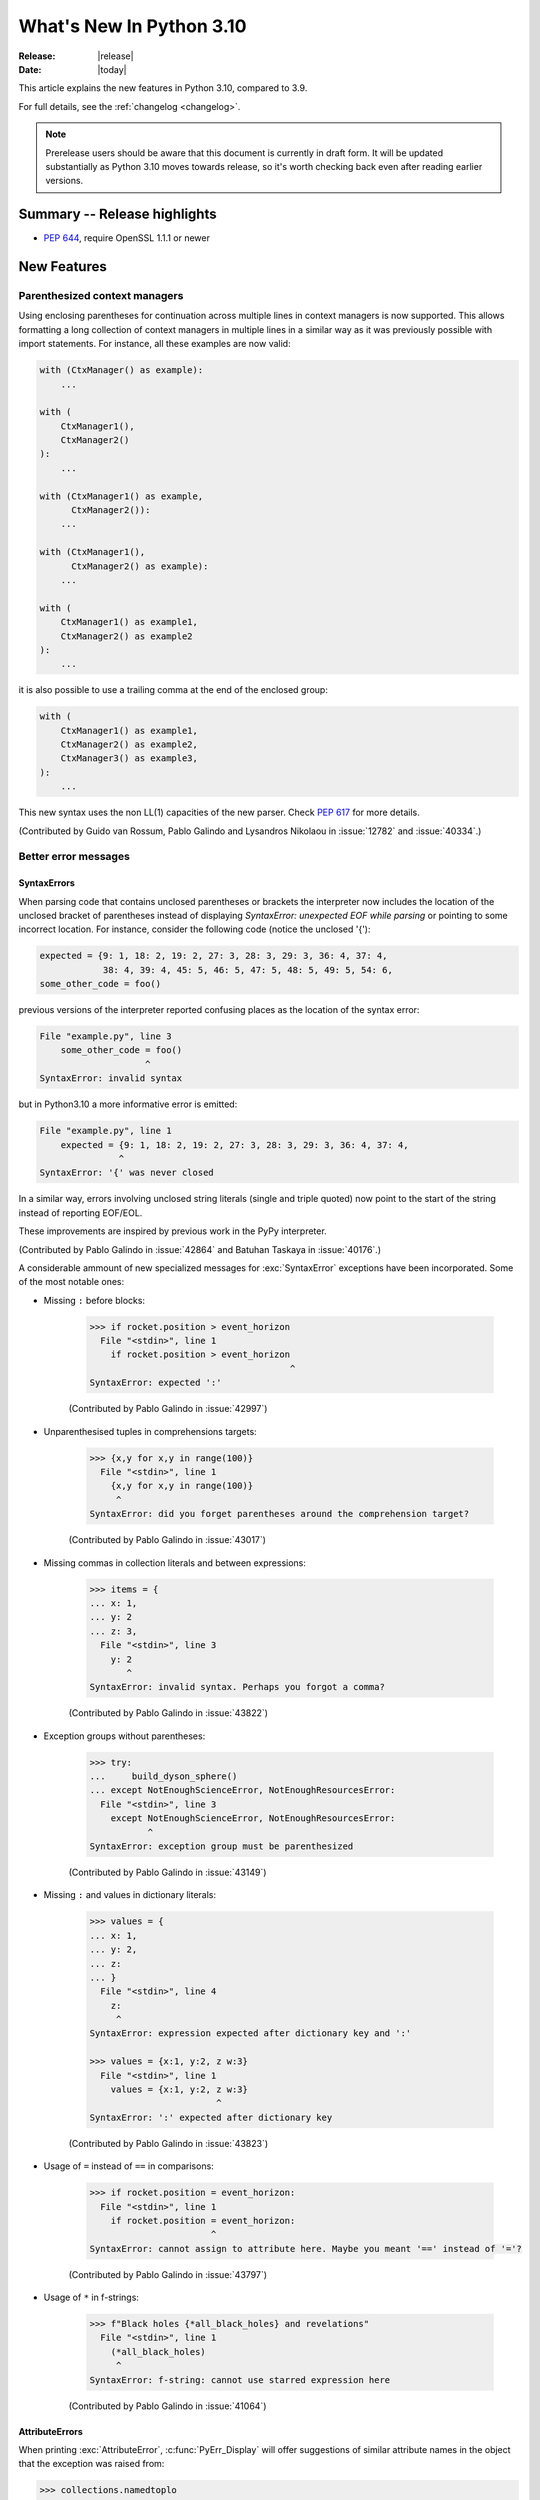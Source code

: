 ****************************
  What's New In Python 3.10
****************************

:Release: |release|
:Date: |today|

.. Rules for maintenance:

   * Anyone can add text to this document.  Do not spend very much time
   on the wording of your changes, because your text will probably
   get rewritten to some degree.

   * The maintainer will go through Misc/NEWS periodically and add
   changes; it's therefore more important to add your changes to
   Misc/NEWS than to this file.

   * This is not a complete list of every single change; completeness
   is the purpose of Misc/NEWS.  Some changes I consider too small
   or esoteric to include.  If such a change is added to the text,
   I'll just remove it.  (This is another reason you shouldn't spend
   too much time on writing your addition.)

   * If you want to draw your new text to the attention of the
   maintainer, add 'XXX' to the beginning of the paragraph or
   section.

   * It's OK to just add a fragmentary note about a change.  For
   example: "XXX Describe the transmogrify() function added to the
   socket module."  The maintainer will research the change and
   write the necessary text.

   * You can comment out your additions if you like, but it's not
   necessary (especially when a final release is some months away).

   * Credit the author of a patch or bugfix.   Just the name is
   sufficient; the e-mail address isn't necessary.

   * It's helpful to add the bug/patch number as a comment:

   XXX Describe the transmogrify() function added to the socket
   module.
   (Contributed by P.Y. Developer in :issue:`12345`.)

   This saves the maintainer the effort of going through the Mercurial log
   when researching a change.

This article explains the new features in Python 3.10, compared to 3.9.

For full details, see the :ref:`changelog <changelog>`.

.. note::

   Prerelease users should be aware that this document is currently in draft
   form. It will be updated substantially as Python 3.10 moves towards release,
   so it's worth checking back even after reading earlier versions.


Summary -- Release highlights
=============================

.. This section singles out the most important changes in Python 3.10.
   Brevity is key.


.. PEP-sized items next.

* :pep:`644`, require OpenSSL 1.1.1 or newer


New Features
============

.. _whatsnew310-pep563:

Parenthesized context managers
------------------------------

Using enclosing parentheses for continuation across multiple lines
in context managers is now supported. This allows formatting a long
collection of context managers in multiple lines in a similar way
as it was previously possible with import statements. For instance,
all these examples are now valid:

.. code-block:: python

    with (CtxManager() as example):
        ...

    with (
        CtxManager1(),
        CtxManager2()
    ):
        ...

    with (CtxManager1() as example,
          CtxManager2()):
        ...

    with (CtxManager1(),
          CtxManager2() as example):
        ...

    with (
        CtxManager1() as example1,
        CtxManager2() as example2
    ):
        ...

it is also possible to use a trailing comma at the end of the
enclosed group:

.. code-block:: python

    with (
        CtxManager1() as example1,
        CtxManager2() as example2,
        CtxManager3() as example3,
    ):
        ...

This new syntax uses the non LL(1) capacities of the new parser.
Check :pep:`617` for more details.

(Contributed by Guido van Rossum, Pablo Galindo and Lysandros Nikolaou
in :issue:`12782` and :issue:`40334`.)


Better error messages
---------------------

SyntaxErrors
~~~~~~~~~~~~

When parsing code that contains unclosed parentheses or brackets the interpreter
now includes the location of the unclosed bracket of parentheses instead of displaying
*SyntaxError: unexpected EOF while parsing* or pointing to some incorrect location.
For instance, consider the following code (notice the unclosed '{'):

.. code-block:: python

    expected = {9: 1, 18: 2, 19: 2, 27: 3, 28: 3, 29: 3, 36: 4, 37: 4,
                38: 4, 39: 4, 45: 5, 46: 5, 47: 5, 48: 5, 49: 5, 54: 6,
    some_other_code = foo()

previous versions of the interpreter reported confusing places as the location of
the syntax error:

.. code-block:: python

   File "example.py", line 3
       some_other_code = foo()
                       ^
   SyntaxError: invalid syntax

but in Python3.10 a more informative error is emitted:

.. code-block:: python

    File "example.py", line 1
        expected = {9: 1, 18: 2, 19: 2, 27: 3, 28: 3, 29: 3, 36: 4, 37: 4,
                   ^
    SyntaxError: '{' was never closed


In a similar way, errors involving unclosed string literals (single and triple
quoted) now point to the start of the string instead of reporting EOF/EOL.

These improvements are inspired by previous work in the PyPy interpreter.

(Contributed by Pablo Galindo in :issue:`42864` and Batuhan Taskaya in
:issue:`40176`.)

A considerable ammount of new specialized messages for :exc:`SyntaxError` exceptions
have been incorporated. Some of the most notable ones:

* Missing ``:`` before blocks:

    .. code-block:: python

        >>> if rocket.position > event_horizon
          File "<stdin>", line 1
            if rocket.position > event_horizon
                                              ^
        SyntaxError: expected ':'

    (Contributed by Pablo Galindo in :issue:`42997`)

* Unparenthesised tuples in comprehensions targets:

    .. code-block:: python

        >>> {x,y for x,y in range(100)}
          File "<stdin>", line 1
            {x,y for x,y in range(100)}
             ^
        SyntaxError: did you forget parentheses around the comprehension target?

    (Contributed by Pablo Galindo in :issue:`43017`)

* Missing commas in collection literals and between expressions:

    .. code-block:: python

        >>> items = {
        ... x: 1,
        ... y: 2
        ... z: 3,
          File "<stdin>", line 3
            y: 2
               ^
        SyntaxError: invalid syntax. Perhaps you forgot a comma?

    (Contributed by Pablo Galindo in :issue:`43822`)

* Exception groups without parentheses:

    .. code-block:: python

        >>> try:
        ...     build_dyson_sphere()
        ... except NotEnoughScienceError, NotEnoughResourcesError:
          File "<stdin>", line 3
            except NotEnoughScienceError, NotEnoughResourcesError:
                   ^
        SyntaxError: exception group must be parenthesized

    (Contributed by Pablo Galindo in :issue:`43149`)

* Missing ``:`` and values in dictionary literals:

    .. code-block:: python

        >>> values = {
        ... x: 1,
        ... y: 2,
        ... z:
        ... }
          File "<stdin>", line 4
            z:
             ^
        SyntaxError: expression expected after dictionary key and ':'

        >>> values = {x:1, y:2, z w:3}
          File "<stdin>", line 1
            values = {x:1, y:2, z w:3}
                                ^
        SyntaxError: ':' expected after dictionary key

    (Contributed by Pablo Galindo in :issue:`43823`)

* Usage of ``=`` instead of ``==`` in comparisons:

    .. code-block:: python

        >>> if rocket.position = event_horizon:
          File "<stdin>", line 1
            if rocket.position = event_horizon:
                               ^
        SyntaxError: cannot assign to attribute here. Maybe you meant '==' instead of '='?

    (Contributed by Pablo Galindo in :issue:`43797`)

* Usage of ``*`` in f-strings:

    .. code-block:: python

        >>> f"Black holes {*all_black_holes} and revelations"
          File "<stdin>", line 1
            (*all_black_holes)
             ^
        SyntaxError: f-string: cannot use starred expression here

    (Contributed by Pablo Galindo in :issue:`41064`)

AttributeErrors
~~~~~~~~~~~~~~~

When printing :exc:`AttributeError`, :c:func:`PyErr_Display` will offer
suggestions of similar attribute names in the object that the exception was
raised from:

.. code-block:: python

    >>> collections.namedtoplo
    Traceback (most recent call last):
      File "<stdin>", line 1, in <module>
    AttributeError: module 'collections' has no attribute 'namedtoplo'. Did you mean: namedtuple?

(Contributed by Pablo Galindo in :issue:`38530`.)

NameErrors
~~~~~~~~~~

When printing :exc:`NameError` raised by the interpreter, :c:func:`PyErr_Display`
will offer suggestions of simmilar variable names in the function that the exception
was raised from:

.. code-block:: python

    >>> schwarzschild_black_hole = None
    >>> schwarschild_black_hole
    Traceback (most recent call last):
      File "<stdin>", line 1, in <module>
    NameError: name 'schwarschild_black_hole' is not defined. Did you mean: schwarzschild_black_hole?

(Contributed by Pablo Galindo in :issue:`38530`.)

PEP 626: Precise line numbers for debugging and other tools
-----------------------------------------------------------

PEP 626 brings more precise and reliable line numbers for debugging, profiling and coverage tools.
Tracing events, with the correct line number, are generated for all lines of code executed and only for lines of code that are executed.

The ``f_lineno`` attribute of frame objects will always contain the expected line number.

The ``co_lnotab`` attribute of code objects is deprecated and will be removed in 3.12.
Code that needs to convert from offset to line number should use the new ``co_lines()`` method instead.

PEP 634: Structural Pattern Matching
------------------------------------

Structural pattern matching has been added in the form of a *match statement*
and *case statements* of patterns with associated actions. Patterns
consist of sequences, mappings, primitive data types as well as class instances.
Pattern matching enables programs to extract information from complex data types,
branch on the structure of data, and apply specific actions based on different
forms of data.

Syntax and operations
~~~~~~~~~~~~~~~~~~~~~

The generic syntax of pattern matching is::

      match subject:
          case <pattern_1>:
              <action_1>
          case <pattern_2>:
              <action_2>
          case <pattern_3>:
              <action_3>
          case _:
              <action_wildcard>

A match statement takes an expression and compares its value to successive
patterns given as one or more case blocks.  Specifically, pattern matching
operates by:

    1. using data with type and shape (the ``subject``)
    2. evaluating the ``subject`` in the ``match`` statement
    3. comparing the subject with each pattern in a ``case`` statement
       from top to bottom until a match is confirmed.
    4. executing the action associated with the pattern of the confirmed
       match
    5. If an exact match is not confirmed, the last case, a wildcard ``_``,
       if provided, will be used as the matching case. If an exact match is
       not confirmed and a wildcard case does not exist, the entire match
       block is a no-op.

Declarative approach
~~~~~~~~~~~~~~~~~~~~

Readers may be aware of pattern matching through the simple example of matching
a subject (data object) to a literal (pattern) with the switch statement found
in C, Java or JavaScript (and many other languages). Often the switch statement
is used for comparison of an object/expression with case statements containing
literals.

More powerful examples of pattern matching can be found in languages, such as
Scala and Elixir. With structural pattern matching, the approach is "declarative" and
explicitly states the conditions (the patterns) for data to match.

While an "imperative" series of instructions using nested "if" statements
could be used to accomplish something similar to structural pattern matching,
it is less clear than the "declarative" approach. Instead the "declarative"
approach states the conditions to meet for a match and is more readable through
its explicit patterns. While structural pattern matching can be used in its
simplest form comparing a variable to a literal in a case statement, its
true value for Python lies in its handling of the subject's type and shape.

Simple pattern: match to a literal
~~~~~~~~~~~~~~~~~~~~~~~~~~~~~~~~~~

Let's look at this example as pattern matching in its simplest form: a value,
the subject, being matched to several literals, the patterns. In the example
below, ``status`` is the subject of the match statement. The patterns are
each of the case statements, where literals represent request status codes.
The associated action to the case is executed after a match::

    def http_error(status):
        match status:
            case 400:
                return "Bad request"
            case 404:
                return "Not found"
            case 418:
                return "I'm a teapot"
            case _:
                return "Something's wrong with the Internet"

If the above function is passed a ``status`` of 418, "I'm a teapot" is returned.
If the above function is passed a ``status`` of 500, the case statement with
``_`` will match as a wildcard, and "Something's wrong with the Internet" is
returned.
Note the last block: the variable name, ``_``, acts as a *wildcard* and insures
the subject will always match. The use of ``_`` is optional.

You can combine several literals in a single pattern using ``|`` ("or")::

            case 401 | 403 | 404:
                return "Not allowed"

Behavior without the wildcard
^^^^^^^^^^^^^^^^^^^^^^^^^^^^^

If we modify the above example by removing the last case block, the example
becomes::

    def http_error(status):
        match status:
            case 400:
                return "Bad request"
            case 404:
                return "Not found"
            case 418:
                return "I'm a teapot"

Without the use of ``_`` in a case statement, a match may not exist. If no
match exists, the behavior is a no-op. For example, if ``status`` of 500 is
passed, a no-op occurs.

Patterns with a literal and variable
~~~~~~~~~~~~~~~~~~~~~~~~~~~~~~~~~~~~

Patterns can look like unpacking assignments, and a pattern may be used to bind
variables. In this example, a data point can be unpacked to its x-coordinate
and y-coordinate::

    # point is an (x, y) tuple
    match point:
        case (0, 0):
            print("Origin")
        case (0, y):
            print(f"Y={y}")
        case (x, 0):
            print(f"X={x}")
        case (x, y):
            print(f"X={x}, Y={y}")
        case _:
            raise ValueError("Not a point")

The first pattern has two literals, ``(0, 0)``, and may be thought of as an
extension of the literal pattern shown above. The next two patterns combine a
literal and a variable, and the variable *binds* a value from the subject
(``point``).  The fourth pattern captures two values, which makes it
conceptually similar to the unpacking assignment ``(x, y) = point``.

Patterns and classes
~~~~~~~~~~~~~~~~~~~~

If you are using classes to structure your data, you can use as a pattern
the class name followed by an argument list resembling a constructor. This
pattern has the ability to capture class attributes into variables::

    class Point:
        x: int
        y: int

    def location(point):
        match point:
            case Point(x=0, y=0):
                print("Origin is the point's location.")
            case Point(x=0, y=y):
                print(f"Y={y} and the point is on the y-axis.")
            case Point(x=x, y=0):
                print(f"X={x} and the point is on the x-axis.")
            case Point():
                print("The point is located somewhere else on the plane.")
            case _:
                print("Not a point")

Patterns with positional parameters
^^^^^^^^^^^^^^^^^^^^^^^^^^^^^^^^^^^

You can use positional parameters with some builtin classes that provide an
ordering for their attributes (e.g. dataclasses). You can also define a specific
position for attributes in patterns by setting the ``__match_args__`` special
attribute in your classes. If it's set to ("x", "y"), the following patterns
are all equivalent (and all bind the ``y`` attribute to the ``var`` variable)::

    Point(1, var)
    Point(1, y=var)
    Point(x=1, y=var)
    Point(y=var, x=1)

Nested patterns
~~~~~~~~~~~~~~~

Patterns can be arbitrarily nested.  For example, if our data is a short
list of points, it could be matched like this::

    match points:
        case []:
            print("No points in the list.")
        case [Point(0, 0)]:
            print("The origin is the only point in the list.")
        case [Point(x, y)]:
            print(f"A single point {x}, {y} is in the list.")
        case [Point(0, y1), Point(0, y2)]:
            print(f"Two points on the Y axis at {y1}, {y2} are in the list.")
        case _:
            print("Something else is found in the list.")

Complex patterns and the wildcard
~~~~~~~~~~~~~~~~~~~~~~~~~~~~~~~~~

To this point, the examples have used ``_`` alone in the last case statement.
A wildcard can be used in more complex patterns, such as ``('error', code, _)``.
For example::

   match test_variable:
       case ('warning', code, 40):
           print("A warning has been received.")
       case ('error', code, _):
           print(f"An error {code} occurred.")

In the above case, ``test_variable`` will match for ('error', code, 100) and
('error', code, 800).

Guard
~~~~~

We can add an ``if`` clause to a pattern, known as a "guard".  If the
guard is false, ``match`` goes on to try the next case block.  Note
that value capture happens before the guard is evaluated::

    match point:
        case Point(x, y) if x == y:
            print(f"The point is located on the diagonal Y=X at {x}.")
        case Point(x, y):
            print(f"Point is not on the diagonal.")

Other Key Features
~~~~~~~~~~~~~~~~~~

Several other key features:

- Like unpacking assignments, tuple and list patterns have exactly the
  same meaning and actually match arbitrary sequences. Technically,
  the subject must be an instance of ``collections.abc.Sequence``.
  Therefore, an important exception is that patterns don't match iterators.
  Also, to prevent a common mistake, sequence patterns don't match strings.

- Sequence patterns support wildcards: ``[x, y, *rest]`` and ``(x, y,
  *rest)`` work similar to wildcards in unpacking assignments.  The
  name after ``*`` may also be ``_``, so ``(x, y, *_)`` matches a sequence
  of at least two items without binding the remaining items.

- Mapping patterns: ``{"bandwidth": b, "latency": l}`` captures the
  ``"bandwidth"`` and ``"latency"`` values from a dict.  Unlike sequence
  patterns, extra keys are ignored.  A wildcard ``**rest`` is also
  supported.  (But ``**_`` would be redundant, so is not allowed.)

- Subpatterns may be captured using the ``as`` keyword::

      case (Point(x1, y1), Point(x2, y2) as p2): ...

  This binds x1, y1, x2, y2 like you would expect without the ``as`` clause,
  and p2 to the entire second item of the subject.

- Most literals are compared by equality. However, the singletons ``True``,
  ``False`` and ``None`` are compared by identity.

- Named constants may be used in patterns.  These named constants must be
  dotted names to prevent the constant from being interpreted as a capture
  variable::

      from enum import Enum
      class Color(Enum):
          RED = 0
          GREEN = 1
          BLUE = 2

      match color:
          case Color.RED:
              print("I see red!")
          case Color.GREEN:
              print("Grass is green")
          case Color.BLUE:
              print("I'm feeling the blues :(")

For the full specification see :pep:`634`.  Motivation and rationale
are in :pep:`635`, and a longer tutorial is in :pep:`636`.


.. _whatsnew310-pep597:

Optional ``EncodingWarning`` and ``encoding="locale"`` option
-------------------------------------------------------------

The default encoding of :class:`TextIOWrapper` and :func:`open` is
platform and locale dependent. Since UTF-8 is used on most Unix
platforms, omitting ``encoding`` option when opening UTF-8 files
(e.g. JSON, YAML, TOML, Markdown) is a very common bug. For example::

   # BUG: "rb" mode or encoding="utf-8" should be used.
   with open("data.json") as f:
       data = json.load(f)

To find this type of bug, optional ``EncodingWarning`` is added.
It is emitted when :data:`sys.flags.warn_default_encoding <sys.flags>`
is true and locale-specific default encoding is used.

``-X warn_default_encoding`` option and :envvar:`PYTHONWARNDEFAULTENCODING`
are added to enable the warning.

See :ref:`io-text-encoding` for more information.


New Features Related to Type Annotations
========================================

This section covers major changes affecting :pep:`484` type annotations and
the :mod:`typing` module.


PEP 604: New Type Union Operator
--------------------------------

A new type union operator was introduced which enables the syntax ``X | Y``.
This provides a cleaner way of expressing 'either type X or type Y' instead of
using :data:`typing.Union`, especially in type hints (annotations).

In previous versions of Python, to apply a type hint for functions accepting
arguments of multiple types, :data:`typing.Union` was used::

   def square(number: Union[int, float]) -> Union[int, float]:
       return number ** 2


Type hints can now be written in a more succinct manner::

   def square(number: int | float) -> int | float:
       return number ** 2


This new syntax is also accepted as the second argument to :func:`isinstance`
and :func:`issubclass`::

   >>> isinstance(1, int | str)
   True

See :ref:`types-union` and :pep:`604` for more details.

(Contributed by Maggie Moss and Philippe Prados in :issue:`41428`.)


PEP 612: Parameter Specification Variables
------------------------------------------

Two new options to improve the information provided to static type checkers for
:pep:`484`\ 's ``Callable`` have been added to the :mod:`typing` module.

The first is the parameter specification variable.  They are used to forward the
parameter types of one callable to another callable -- a pattern commonly
found in higher order functions and decorators.  Examples of usage can be found
in :class:`typing.ParamSpec`. Previously, there was no easy way to type annotate
dependency of parameter types in such a precise manner.

The second option is the new ``Concatenate`` operator. It's used in conjunction
with parameter specification variables to type annotate a higher order callable
which adds or removes parameters of another callable.  Examples of usage can
be found in :class:`typing.Concatenate`.

See :class:`typing.Callable`, :class:`typing.ParamSpec`,
:class:`typing.Concatenate`, :class:`typing.ParamSpecArgs`,
:class:`typing.ParamSpecKwargs`, and :pep:`612` for more details.

(Contributed by Ken Jin in :issue:`41559`, with minor enhancements by Jelle
Zijlstra in :issue:`43783`.  PEP written by Mark Mendoza.)


PEP 613: TypeAlias Annotation
-----------------------------

:pep:`484` introduced the concept of type aliases, only requiring them to be
top-level unannotated assignments. This simplicity sometimes made it difficult
for type checkers to distinguish between type aliases and ordinary assignments,
especially when forward references or invalid types were involved. Compare::

   StrCache = 'Cache[str]'  # a type alias
   LOG_PREFIX = 'LOG[DEBUG]'  # a module constant

Now the :mod:`typing` module has a special annotation :data:`TypeAlias` to
declare type aliases more explicitly::

   StrCache: TypeAlias = 'Cache[str]'  # a type alias
   LOG_PREFIX = 'LOG[DEBUG]'  # a module constant

See :pep:`613` for more details.

(Contributed by Mikhail Golubev in :issue:`41923`.)


Other Language Changes
======================

* The :class:`int` type has a new method :meth:`int.bit_count`, returning the
  number of ones in the binary expansion of a given integer, also known
  as the population count. (Contributed by Niklas Fiekas in :issue:`29882`.)

* The views returned by :meth:`dict.keys`, :meth:`dict.values` and
  :meth:`dict.items` now all have a ``mapping`` attribute that gives a
  :class:`types.MappingProxyType` object wrapping the original
  dictionary. (Contributed by Dennis Sweeney in :issue:`40890`.)

* :pep:`618`: The :func:`zip` function now has an optional ``strict`` flag, used
  to require that all the iterables have an equal length.

* Builtin and extension functions that take integer arguments no longer accept
  :class:`~decimal.Decimal`\ s, :class:`~fractions.Fraction`\ s and other
  objects that can be converted to integers only with a loss (e.g. that have
  the :meth:`~object.__int__` method but do not have the
  :meth:`~object.__index__` method).
  (Contributed by Serhiy Storchaka in :issue:`37999`.)

* If :func:`object.__ipow__` returns :const:`NotImplemented`, the operator will
  correctly fall back to :func:`object.__pow__` and :func:`object.__rpow__` as expected.
  (Contributed by Alex Shkop in :issue:`38302`.)

* Assignment expressions can now be used unparenthesized within set literals
  and set comprehensions, as well as in sequence indexes (but not slices).

* Functions have a new ``__builtins__`` attribute which is used to look for
  builtin symbols when a function is executed, instead of looking into
  ``__globals__['__builtins__']``. The attribute is initialized from
  ``__globals__["__builtins__"]`` if it exists, else from the current builtins.
  (Contributed by Mark Shannon in :issue:`42990`.)

* Two new builtin functions -- :func:`aiter` and :func:`anext` have been added
  to provide asynchronous counterparts to :func:`iter` and :func:`next`,
  respectively.
  (Contributed by Joshua Bronson, Daniel Pope, and Justin Wang in :issue:`31861`.)

* Static methods (:func:`@staticmethod <staticmethod>`) and class methods
  (:func:`@classmethod <classmethod>`) now inherit the method attributes
  (``__module__``, ``__name__``, ``__qualname__``, ``__doc__``,
  ``__annotations__``) and have a new ``__wrapped__`` attribute.
  Moreover, static methods are now callable as regular functions.
  (Contributed by Victor Stinner in :issue:`43682`.)


New Modules
===========

* None yet.


Improved Modules
================

argparse
--------

Misleading phrase "optional arguments" was replaced with "options" in argparse help. Some tests might require adaptation if they rely on exact output match.
(Contributed by Raymond Hettinger in :issue:`9694`.)

array
-----

The :meth:`~array.array.index` method of :class:`array.array` now has
optional *start* and *stop* parameters.
(Contributed by Anders Lorentsen and Zackery Spytz in :issue:`31956`.)

base64
------

Add :func:`base64.b32hexencode` and :func:`base64.b32hexdecode` to support the
Base32 Encoding with Extended Hex Alphabet.

codecs
------

Add a :func:`codecs.unregister` function to unregister a codec search function.
(Contributed by Hai Shi in :issue:`41842`.)

collections.abc
---------------

The ``__args__`` of the :ref:`parameterized generic <types-genericalias>` for
:class:`collections.abc.Callable` are now consistent with :data:`typing.Callable`.
:class:`collections.abc.Callable` generic now flattens type parameters, similar
to what :data:`typing.Callable` currently does.  This means that
``collections.abc.Callable[[int, str], str]`` will have ``__args__`` of
``(int, str, str)``; previously this was ``([int, str], str)``.  To allow this
change, :class:`types.GenericAlias` can now be subclassed, and a subclass will
be returned when subscripting the :class:`collections.abc.Callable` type.  Note
that a :exc:`TypeError` may be raised for invalid forms of parameterizing
:class:`collections.abc.Callable` which may have passed silently in Python 3.9.
(Contributed by Ken Jin in :issue:`42195`.)

contextlib
----------

Add a :func:`contextlib.aclosing` context manager to safely close async generators
and objects representing asynchronously released resources.
(Contributed by Joongi Kim and John Belmonte in :issue:`41229`.)

Add asynchronous context manager support to :func:`contextlib.nullcontext`.
(Contributed by Tom Gringauz in :issue:`41543`.)

curses
------

The extended color functions added in ncurses 6.1 will be used transparently
by :func:`curses.color_content`, :func:`curses.init_color`,
:func:`curses.init_pair`, and :func:`curses.pair_content`. A new function,
:func:`curses.has_extended_color_support`, indicates whether extended color
support is provided by the underlying ncurses library.
(Contributed by Jeffrey Kintscher and Hans Petter Jansson in :issue:`36982`.)

The ``BUTTON5_*`` constants are now exposed in the :mod:`curses` module if
they are provided by the underlying curses library.
(Contributed by Zackery Spytz in :issue:`39273`.)

.. _distutils-deprecated:

distutils
---------

The entire ``distutils`` package is deprecated, to be removed in Python
3.12. Its functionality for specifying package builds has already been
completely replaced by third-party packages ``setuptools`` and
``packaging``, and most other commonly used APIs are available elsewhere
in the standard library (such as :mod:`platform`, :mod:`shutil`,
:mod:`subprocess` or :mod:`sysconfig`). There are no plans to migrate
any other functionality from ``distutils``, and applications that are
using other functions should plan to make private copies of the code.
Refer to :pep:`632` for discussion.

The ``bdist_wininst`` command deprecated in Python 3.8 has been removed.
The ``bdist_wheel`` command is now recommended to distribute binary packages
on Windows.
(Contributed by Victor Stinner in :issue:`42802`.)

doctest
-------

When a module does not define ``__loader__``, fall back to ``__spec__.loader``.
(Contributed by Brett Cannon in :issue:`42133`.)

encodings
---------

:func:`encodings.normalize_encoding` now ignores non-ASCII characters.
(Contributed by Hai Shi in :issue:`39337`.)

enum
----

:class:`Enum` :func:`__repr__` now returns ``enum_name.member_name`` and
:func:`__str__` now returns ``member_name``.  Stdlib enums available as
module constants have a :func:`repr` of ``module_name.member_name``.
(Contributed by Ethan Furman in :issue:`40066`.)

fileinput
---------

Added *encoding* and *errors* parameters in :func:`fileinput.input` and
:class:`fileinput.FileInput`.
(Contributed by Inada Naoki in :issue:`43712`.)

:func:`fileinput.hook_compressed` now returns :class:`TextIOWrapper` object
when *mode* is "r" and file is compressed, like uncompressed files.
(Contributed by Inada Naoki in :issue:`5758`.)

gc
--

Added audit hooks for :func:`gc.get_objects`, :func:`gc.get_referrers` and
:func:`gc.get_referents`. (Contributed by Pablo Galindo in :issue:`43439`.)

glob
----

Added the *root_dir* and *dir_fd* parameters in :func:`~glob.glob` and
:func:`~glob.iglob` which allow to specify the root directory for searching.
(Contributed by Serhiy Storchaka in :issue:`38144`.)

importlib.metadata
------------------

Feature parity with ``importlib_metadata`` 3.7.

:func:`importlib.metadata.entry_points` now provides a nicer experience
for selecting entry points by group and name through a new
:class:`importlib.metadata.EntryPoints` class.

Added :func:`importlib.metadata.packages_distributions` for resolving
top-level Python modules and packages to their
:class:`importlib.metadata.Distribution`.

inspect
-------

When a module does not define ``__loader__``, fall back to ``__spec__.loader``.
(Contributed by Brett Cannon in :issue:`42133`.)

Added *globalns* and *localns* parameters in :func:`~inspect.signature` and
:meth:`inspect.Signature.from_callable` to retrieve the annotations in given
local and global namespaces.
(Contributed by Batuhan Taskaya in :issue:`41960`.)

linecache
---------

When a module does not define ``__loader__``, fall back to ``__spec__.loader``.
(Contributed by Brett Cannon in :issue:`42133`.)

os
--

Added :func:`os.cpu_count()` support for VxWorks RTOS.
(Contributed by Peixing Xin in :issue:`41440`.)

Added a new function :func:`os.eventfd` and related helpers to wrap the
``eventfd2`` syscall on Linux.
(Contributed by Christian Heimes in :issue:`41001`.)

Added :func:`os.splice()` that allows to move data between two file
descriptors without copying between kernel address space and user
address space, where one of the file descriptors must refer to a
pipe. (Contributed by Pablo Galindo in :issue:`41625`.)

Added :data:`~os.O_EVTONLY`, :data:`~os.O_FSYNC`, :data:`~os.O_SYMLINK`
and :data:`~os.O_NOFOLLOW_ANY` for macOS.
(Contributed by Dong-hee Na in :issue:`43106`.)

pathlib
-------

Added slice support to :attr:`PurePath.parents <pathlib.PurePath.parents>`.
(Contributed by Joshua Cannon in :issue:`35498`)

Added negative indexing support to :attr:`PurePath.parents
<pathlib.PurePath.parents>`.
(Contributed by Yaroslav Pankovych in :issue:`21041`)

platform
--------

Added :func:`platform.freedesktop_os_release()` to retrieve operation system
identification from `freedesktop.org os-release
<https://www.freedesktop.org/software/systemd/man/os-release.html>`_ standard file.
(Contributed by Christian Heimes in :issue:`28468`)

pprint
------

:mod:`pprint` can now pretty-print :class:`dataclasses.dataclass` instances.
(Contributed by Lewis Gaul in :issue:`43080`.)

py_compile
----------

Added ``--quiet`` option to command-line interface of :mod:`py_compile`.
(Contributed by Gregory Schevchenko in :issue:`38731`.)

pyclbr
------

Added an ``end_lineno`` attribute to the ``Function`` and ``Class``
objects in the tree returned by :func:`pyclbr.readline` and
:func:`pyclbr.readline_ex`.  It matches the existing (start) ``lineno``.
(Contributed by Aviral Srivastava in :issue:`38307`.)

shelve
------

The :mod:`shelve` module now uses :data:`pickle.DEFAULT_PROTOCOL` by default
instead of :mod:`pickle` protocol ``3`` when creating shelves.
(Contributed by Zackery Spytz in :issue:`34204`.)

site
----

When a module does not define ``__loader__``, fall back to ``__spec__.loader``.
(Contributed by Brett Cannon in :issue:`42133`.)

socket
------

The exception :exc:`socket.timeout` is now an alias of :exc:`TimeoutError`.
(Contributed by Christian Heimes in :issue:`42413`.)

Added option to create MPTCP sockets with ``IPPROTO_MPTCP``
(Contributed by Rui Cunha in :issue:`43571`.)

sys
---

Add :data:`sys.orig_argv` attribute: the list of the original command line
arguments passed to the Python executable.
(Contributed by Victor Stinner in :issue:`23427`.)

Add :data:`sys.stdlib_module_names`, containing the list of the standard library
module names.
(Contributed by Victor Stinner in :issue:`42955`.)

_thread
-------

:func:`_thread.interrupt_main` now takes an optional signal number to
simulate (the default is still :data:`signal.SIGINT`).
(Contributed by Antoine Pitrou in :issue:`43356`.)

threading
---------

Added :func:`threading.gettrace` and :func:`threading.getprofile` to
retrieve the functions set by :func:`threading.settrace` and
:func:`threading.setprofile` respectively.
(Contributed by Mario Corchero in :issue:`42251`.)

Add :data:`threading.__excepthook__` to allow retrieving the original value
of :func:`threading.excepthook` in case it is set to a broken or a different
value.
(Contributed by Mario Corchero in :issue:`42308`.)

traceback
---------

The :func:`~traceback.format_exception`,
:func:`~traceback.format_exception_only`, and
:func:`~traceback.print_exception` functions can now take an exception object
as a positional-only argument.
(Contributed by Zackery Spytz and Matthias Bussonnier in :issue:`26389`.)

types
-----

Reintroduced the :data:`types.EllipsisType`, :data:`types.NoneType`
and :data:`types.NotImplementedType` classes, providing a new set
of types readily interpretable by type checkers.
(Contributed by Bas van Beek in :issue:`41810`.)

typing
------

For major changes, see `New Features Related to Type Annotations`_.

The behavior of :class:`typing.Literal` was changed to conform with :pep:`586`
and to match the behavior of static type checkers specified in the PEP.

1. ``Literal`` now de-duplicates parameters.
2. Equality comparisons between ``Literal`` objects are now order independent.
3. ``Literal`` comparisons now respects types.  For example,
   ``Literal[0] == Literal[False]`` previously evaluated to ``True``.  It is
   now ``False``.  To support this change, the internally used type cache now
   supports differentiating types.
4. ``Literal`` objects will now raise a :exc:`TypeError` exception during
   equality comparisons if one of their parameters are not :term:`immutable`.
   Note that declaring ``Literal`` with mutable parameters will not throw
   an error::

      >>> from typing import Literal
      >>> Literal[{0}]
      >>> Literal[{0}] == Literal[{False}]
      Traceback (most recent call last):
        File "<stdin>", line 1, in <module>
      TypeError: unhashable type: 'set'

(Contributed by Yurii Karabas in :issue:`42345`.)

unittest
--------

Add new method :meth:`~unittest.TestCase.assertNoLogs` to complement the
existing :meth:`~unittest.TestCase.assertLogs`. (Contributed by Kit Yan Choi
in :issue:`39385`.)

urllib.parse
------------

Python versions earlier than Python 3.10 allowed using both ``;`` and ``&`` as
query parameter separators in :func:`urllib.parse.parse_qs` and
:func:`urllib.parse.parse_qsl`.  Due to security concerns, and to conform with
newer W3C recommendations, this has been changed to allow only a single
separator key, with ``&`` as the default.  This change also affects
:func:`cgi.parse` and :func:`cgi.parse_multipart` as they use the affected
functions internally.  For more details, please see their respective
documentation.
(Contributed by Adam Goldschmidt, Senthil Kumaran and Ken Jin in :issue:`42967`.)

xml
---

Add a :class:`~xml.sax.handler.LexicalHandler` class to the
:mod:`xml.sax.handler` module.
(Contributed by Jonathan Gossage and Zackery Spytz in :issue:`35018`.)

zipimport
---------
Add methods related to :pep:`451`: :meth:`~zipimport.zipimporter.find_spec`,
:meth:`zipimport.zipimporter.create_module`, and
:meth:`zipimport.zipimporter.exec_module`.
(Contributed by Brett Cannon in :issue:`42131`.


Optimizations
=============

* Constructors :func:`str`, :func:`bytes` and :func:`bytearray` are now faster
  (around 30--40% for small objects).
  (Contributed by Serhiy Storchaka in :issue:`41334`.)

* The :mod:`runpy` module now imports fewer modules.
  The ``python3 -m module-name`` command startup time is 1.4x faster in
  average. On Linux, ``python3 -I -m module-name`` imports 69 modules on Python
  3.9, whereas it only imports 51 modules (-18) on Python 3.10.
  (Contributed by Victor Stinner in :issue:`41006` and :issue:`41718`.)

* The ``LOAD_ATTR`` instruction now uses new "per opcode cache" mechanism.  It
  is about 36% faster now for regular attributes and 44% faster for slots.
  (Contributed by Pablo Galindo and Yury Selivanov in :issue:`42093` and Guido
  van Rossum in :issue:`42927`, based on ideas implemented originally in PyPy
  and MicroPython.)

* When building Python with :option:`--enable-optimizations` now
  ``-fno-semantic-interposition`` is added to both the compile and link line.
  This speeds builds of the Python interpreter created with :option:`--enable-shared`
  with ``gcc`` by up to 30%. See `this article
  <https://developers.redhat.com/blog/2020/06/25/red-hat-enterprise-linux-8-2-brings-faster-python-3-8-run-speeds/>`_
  for more details. (Contributed by Victor Stinner and Pablo Galindo in
  :issue:`38980`.)

* Function parameters and their annotations are no longer computed at runtime,
  but rather at compilation time.  They are stored as a tuple of strings at the
  bytecode level. It is now around 2 times faster to create a function with
  parameter annotations.  (Contributed by Yurii Karabas and Inada Naoki
  in :issue:`42202`)

* Substring search functions such as ``str1 in str2`` and ``str2.find(str1)``
  now sometimes use Crochemore & Perrin's "Two-Way" string searching
  algorithm to avoid quadratic behavior on long strings.  (Contributed
  by Dennis Sweeney in :issue:`41972`)

* Added micro-optimizations to ``_PyType_Lookup()`` to improve type attribute cache lookup
  performance in the common case of cache hits. This makes the interpreter 1.04 times faster
  in average (Contributed by Dino Viehland in :issue:`43452`)

* Following built-in functions now support the faster :pep:`590` vectorcall calling convention:
  :func:`map`, :func:`filter`, :func:`reversed`, :func:`bool` and :func:`float`.
  (Contributed by Dong-hee Na and Jeroen Demeyerin in :issue:`43575`, :issue:`43287`, :issue:`41922`, :issue:`41873` and :issue:`41870`)

* :class:`BZ2File` performance is improved by removing internal ``RLock``.
  This makes :class:`BZ2File` thread unsafe in the face of multiple simultaneous
  readers or writers, just like its equivalent classes in :mod:`gzip` and
  :mod:`lzma` have always been.  (Contributed by Inada Naoki in :issue:`43785`).

Deprecated
==========

* Starting in this release, there will be a concerted effort to begin
  cleaning up old import semantics that were kept for Python 2.7
  compatibility. Specifically,
  :meth:`~importlib.abc.PathEntryFinder.find_loader`/:meth:`~importlib.abc.Finder.find_module`
  (superseded by :meth:`~importlib.abc.Finder.find_spec`),
  :meth:`~importlib.abc.Loader.load_module`
  (superseded by :meth:`~importlib.abc.Loader.exec_module`),
  :meth:`~importlib.abc.Loader.module_repr` (which the import system
  takes care of for you), the ``__package__`` attribute
  (superseded by ``__spec__.parent``), the ``__loader__`` attribute
  (superseded by ``__spec__.loader``), and the ``__cached__`` attribute
  (superseded by ``__spec__.cached``) will slowly be removed (as well
  as other classes and methods in :mod:`importlib`).
  :exc:`ImportWarning` and/or :exc:`DeprecationWarning` will be raised
  as appropriate to help identify code which needs updating during
  this transition.

* The entire ``distutils`` namespace is deprecated, to be removed in
  Python 3.12. Refer to the :ref:`module changes <distutils-deprecated>`
  section for more information.

* Non-integer arguments to :func:`random.randrange` are deprecated.
  The :exc:`ValueError` is deprecated in favor of a :exc:`TypeError`.
  (Contributed by Serhiy Storchaka and Raymond Hettinger in :issue:`37319`.)

* The various ``load_module()`` methods of :mod:`importlib` have been
  documented as deprecated since Python 3.6, but will now also trigger
  a :exc:`DeprecationWarning`. Use
  :meth:`~importlib.abc.Loader.exec_module` instead.
  (Contributed by Brett Cannon in :issue:`26131`.)

* :meth:`zimport.zipimporter.load_module` has been deprecated in
  preference for :meth:`~zipimport.zipimporter.exec_module`.
  (Contributed by Brett Cannon in :issue:`26131`.)

* The use of :meth:`~importlib.abc.Loader.load_module` by the import
  system now triggers an :exc:`ImportWarning` as
  :meth:`~importlib.abc.Loader.exec_module` is preferred.
  (Contributed by Brett Cannon in :issue:`26131`.)

* The use of :meth:`importlib.abc.MetaPathFinder.find_module` and
  :meth:`importlib.abc.PathEntryFinder.find_module` by the import system now
  trigger an :exc:`ImportWarning` as
  :meth:`importlib.abc.MetaPathFinder.find_spec` and
  :meth:`importlib.abc.PathEntryFinder.find_spec`
  are preferred, respectively. You can use
  :func:`importlib.util.spec_from_loader` to help in porting.
  (Contributed by Brett Cannon in :issue:`42134`.)

* The use of :meth:`importlib.abc.PathEntryFinder.find_loader` by the import
  system now triggers an :exc:`ImportWarning` as
  :meth:`importlib.abc.PathEntryFinder.find_spec` is preferred. You can use
  :func:`importlib.util.spec_from_loader` to help in porting.
  (Contributed by Brett Cannon in :issue:`43672`.)

* The various implementations of
  :meth:`importlib.abc.MetaPathFinder.find_module` (
  :meth:`importlib.machinery.BuiltinImporter.find_module`,
  :meth:`importlib.machinery.FrozenImporter.find_module`,
  :meth:`importlib.machinery.WindowsRegistryFinder.find_module`,
  :meth:`importlib.machinery.PathFinder.find_module`,
  :meth:`importlib.abc.MetaPathFinder.find_module`),
  :meth:`importlib.abc.PathEntryFinder.find_module` (
  :meth:`importlib.machinery.FileFinder.find_module`,
  ), and
  :meth:`importlib.abc.PathEntryFinder.find_loader` (
  :meth:`importlib.machinery.FileFinder.find_loader`
  ) now raise :exc:`DeprecationWarning` and are slated for removal in
  Python 3.12 (previously they were documented as deprecated in Python 3.4).
  (Contributed by Brett Cannon in :issue:`42135`.)

* :class:`importlib.abc.Finder` is deprecated (including its sole method,
  :meth:`~importlib.abc.Finder.find_module`). Both
  :class:`importlib.abc.MetaPathFinder` and :class:`importlib.abc.PathEntryFinder`
  no longer inherit from the class. Users should inherit from one of these two
  classes as appropriate instead.
  (Contributed by Brett Cannon in :issue:`42135`.)

* The deprecations of :mod:`imp`, :func:`importlib.find_loader`,
  :func:`importlib.util.set_package_wrapper`,
  :func:`importlib.util.set_loader_wrapper`,
  :func:`importlib.util.module_for_loader`,
  :class:`pkgutil.ImpImporter`, and
  :class:`pkgutil.ImpLoader` have all been updated to list Python 3.12 as the
  slated version of removal (they began raising :exc:`DeprecationWarning` in
  previous versions of Python).
  (Contributed by Brett Cannon in :issue:`43720`.)

* The import system now uses the ``__spec__`` attribute on modules before
  falling back on :meth:`~importlib.abc.Loader.module_repr` for a module's
  ``__repr__()`` method. Removal of the use of ``module_repr()`` is scheduled
  for Python 3.12.
  (Contributed by Brett Cannon in :issue:`42137`.)

* :meth:`importlib.abc.Loader.module_repr`,
  :meth:`importlib.machinery.FrozenLoader.module_repr`, and
  :meth:`importlib.machinery.BuiltinLoader.module_repr` are deprecated and
  slated for removal in Python 3.12.
  (Contributed by Brett Cannon in :issue:`42136`.)

* ``sqlite3.OptimizedUnicode`` has been undocumented and obsolete since Python
  3.3, when it was made an alias to :class:`str`.  It is now deprecated,
  scheduled for removal in Python 3.12.
  (Contributed by Erlend E. Aasland in :issue:`42264`.)

* The undocumented built-in function ``sqlite3.enable_shared_cache`` is now
  deprecated, scheduled for removal in Python 3.12.  Its use is strongly
  discouraged by the SQLite3 documentation.  See `the SQLite3 docs
  <https://sqlite.org/c3ref/enable_shared_cache.html>`_ for more details.
  If shared cache must be used, open the database in URI mode using the
  ``cache=shared`` query parameter.
  (Contributed by Erlend E. Aasland in :issue:`24464`.)

* The following ``threading`` methods are now deprecated:

  * ``threading.currentThread`` => :func:`threading.current_thread`

  * ``threading.activeCount`` => :func:`threading.active_count`

  * ``threading.Condition.notifyAll`` =>
    :meth:`threading.Condition.notify_all`

  * ``threading.Event.isSet`` => :meth:`threading.Event.is_set`

  * ``threading.Thread.setName`` => :attr:`threading.Thread.name`

  * ``threading.thread.getName`` => :attr:`threading.Thread.name`

  * ``threading.Thread.isDaemon`` => :attr:`threading.Thread.daemon`

  * ``threading.Thread.setDaemon`` => :attr:`threading.Thread.daemon`

  (Contributed by Jelle Zijlstra in :issue:`21574`.)


Removed
=======

* Removed special methods ``__int__``, ``__float__``, ``__floordiv__``,
  ``__mod__``, ``__divmod__``, ``__rfloordiv__``, ``__rmod__`` and
  ``__rdivmod__`` of the :class:`complex` class.  They always raised
  a :exc:`TypeError`.
  (Contributed by Serhiy Storchaka in :issue:`41974`.)

* The ``ParserBase.error()`` method from the private and undocumented ``_markupbase``
  module has been removed.  :class:`html.parser.HTMLParser` is the only subclass of
  ``ParserBase`` and its ``error()`` implementation has already been removed in
  Python 3.5.
  (Contributed by Berker Peksag in :issue:`31844`.)

* Removed the ``unicodedata.ucnhash_CAPI`` attribute which was an internal
  PyCapsule object. The related private ``_PyUnicode_Name_CAPI`` structure was
  moved to the internal C API.
  (Contributed by Victor Stinner in :issue:`42157`.)

* Removed the ``parser`` module, which was deprecated in 3.9 due to the
  switch to the new PEG parser, as well as all the C source and header files
  that were only being used by the old parser, including ``node.h``, ``parser.h``,
  ``graminit.h`` and ``grammar.h``.

* Removed the Public C API functions :c:func:`PyParser_SimpleParseStringFlags`,
  :c:func:`PyParser_SimpleParseStringFlagsFilename`,
  :c:func:`PyParser_SimpleParseFileFlags` and :c:func:`PyNode_Compile`
  that were deprecated in 3.9 due to the switch to the new PEG parser.

* Removed the ``formatter`` module, which was deprecated in Python 3.4.
  It is somewhat obsolete, little used, and not tested. It was originally
  scheduled to be removed in Python 3.6, but such removals were delayed until
  after Python 2.7 EOL. Existing users should copy whatever classes they use
  into their code.
  (Contributed by Dong-hee Na and Terry J. Reedy in :issue:`42299`.)

* Removed the :c:func:`PyModule_GetWarningsModule` function that was useless
  now due to the _warnings module was converted to a builtin module in 2.6.
  (Contributed by Hai Shi in :issue:`42599`.)

* Remove deprecated aliases to :ref:`collections-abstract-base-classes` from
  the :mod:`collections` module.
  (Contributed by Victor Stinner in :issue:`37324`.)

* The ``loop`` parameter has been removed from most of :mod:`asyncio`\ 's
  :doc:`high-level API <../library/asyncio-api-index>` following deprecation
  in Python 3.8.  The motivation behind this change is multifold:

  1. This simplifies the high-level API.
  2. The functions in the high-level API have been implicitly getting the
     current thread's running event loop since Python 3.7.  There isn't a need to
     pass the event loop to the API in most normal use cases.
  3. Event loop passing is error-prone especially when dealing with loops
     running in different threads.

  Note that the low-level API will still accept ``loop``.
  See `Changes in the Python API`_ for examples of how to replace existing code.

  (Contributed by Yurii Karabas, Andrew Svetlov, Yury Selivanov and Kyle Stanley
  in :issue:`42392`.)


Porting to Python 3.10
======================

This section lists previously described changes and other bugfixes
that may require changes to your code.


Changes in the Python API
-------------------------

* The *etype* parameters of the :func:`~traceback.format_exception`,
  :func:`~traceback.format_exception_only`, and
  :func:`~traceback.print_exception` functions in the :mod:`traceback` module
  have been renamed to *exc*.
  (Contributed by Zackery Spytz and Matthias Bussonnier in :issue:`26389`.)

* :mod:`atexit`: At Python exit, if a callback registered with
  :func:`atexit.register` fails, its exception is now logged. Previously, only
  some exceptions were logged, and the last exception was always silently
  ignored.
  (Contributed by Victor Stinner in :issue:`42639`.)

* :class:`collections.abc.Callable` generic now flattens type parameters, similar
  to what :data:`typing.Callable` currently does.  This means that
  ``collections.abc.Callable[[int, str], str]`` will have ``__args__`` of
  ``(int, str, str)``; previously this was ``([int, str], str)``.  Code which
  accesses the arguments via :func:`typing.get_args` or ``__args__`` need to account
  for this change.  Furthermore, :exc:`TypeError` may be raised for invalid forms
  of parameterizing :class:`collections.abc.Callable` which may have passed
  silently in Python 3.9.
  (Contributed by Ken Jin in :issue:`42195`.)

* :meth:`socket.htons` and :meth:`socket.ntohs` now raise :exc:`OverflowError`
  instead of :exc:`DeprecationWarning` if the given parameter will not fit in
  a 16-bit unsigned integer.
  (Contributed by Erlend E. Aasland in :issue:`42393`.)

* The ``loop`` parameter has been removed from most of :mod:`asyncio`\ 's
  :doc:`high-level API <../library/asyncio-api-index>` following deprecation
  in Python 3.8.

  A coroutine that currently look like this::

     async def foo(loop):
         await asyncio.sleep(1, loop=loop)

  Should be replaced with this::

     async def foo():
         await asyncio.sleep(1)

  If ``foo()`` was specifically designed *not* to run in the current thread's
  running event loop (e.g. running in another thread's event loop), consider
  using :func:`asyncio.run_coroutine_threadsafe` instead.

  (Contributed by Yurii Karabas, Andrew Svetlov, Yury Selivanov and Kyle Stanley
  in :issue:`42392`.)

* The :data:`types.FunctionType` constructor now inherits the current builtins
  if the *globals* dictionary has no ``"__builtins__"`` key, rather than using
  ``{"None": None}`` as builtins: same behavior as :func:`eval` and
  :func:`exec` functions.  Defining a function with ``def function(...): ...``
  in Python is not affected, globals cannot be overriden with this syntax: it
  also inherits the current builtins.
  (Contributed by Victor Stinner in :issue:`42990`.)

CPython bytecode changes
========================

* The ``MAKE_FUNCTION`` instruction accepts tuple of strings as annotations
  instead of dictionary.
  (Contributed by Yurii Karabas and Inada Naoki in :issue:`42202`)

Build Changes
=============

* :pep:`644`: Python now requires OpenSSL 1.1.1 or newer. OpenSSL 1.0.2 is no
  longer supported.
  (Contributed by Christian Heimes in :issue:`43669`.)

* The C99 functions :c:func:`snprintf` and :c:func:`vsnprintf` are now required
  to build Python.
  (Contributed by Victor Stinner in :issue:`36020`.)

* :mod:`sqlite3` requires SQLite 3.7.15 or higher. (Contributed by Sergey Fedoseev
  and Erlend E. Aasland :issue:`40744` and :issue:`40810`.)

* The :mod:`atexit` module must now always be built as a built-in module.
  (Contributed by Victor Stinner in :issue:`42639`.)

* Added :option:`--disable-test-modules` option to the ``configure`` script:
  don't build nor install test modules.
  (Contributed by Xavier de Gaye, Thomas Petazzoni and Peixing Xin in :issue:`27640`.)

* Add :option:`--with-wheel-pkg-dir=PATH option <--with-wheel-pkg-dir>`
  to the ``./configure`` script. If
  specified, the :mod:`ensurepip` module looks for ``setuptools`` and ``pip``
  wheel packages in this directory: if both are present, these wheel packages
  are used instead of ensurepip bundled wheel packages.

  Some Linux distribution packaging policies recommend against bundling
  dependencies. For example, Fedora installs wheel packages in the
  ``/usr/share/python-wheels/`` directory and don't install the
  ``ensurepip._bundled`` package.

  (Contributed by Victor Stinner in :issue:`42856`.)

* Add a new :option:`configure --without-static-libpython option
  <--without-static-libpython>` to not build the ``libpythonMAJOR.MINOR.a``
  static library and not install the ``python.o`` object file.

  (Contributed by Victor Stinner in :issue:`43103`.)

* The ``configure`` script now uses the ``pkg-config`` utility, if available,
  to detect the location of Tcl/Tk headers and libraries.  As before, those
  locations can be explicitly specified with the :option:`--with-tcltk-includes`
  and :option:`--with-tcltk-libs` configuration options.
  (Contributed by Manolis Stamatogiannakis in :issue:`42603`.)

* Add :option:`--with-openssl-rpath` option to ``configure`` script. The option
  simplifies building Python with a custom OpenSSL installation, e.g.
  ``./configure --with-openssl=/path/to/openssl --with-openssl-rpath=auto``.
  (Contributed by Christian Heimes in :issue:`43466`.)


C API Changes
=============

New Features
------------

* The result of :c:func:`PyNumber_Index` now always has exact type :class:`int`.
  Previously, the result could have been an instance of a subclass of ``int``.
  (Contributed by Serhiy Storchaka in :issue:`40792`.)

* Add a new :c:member:`~PyConfig.orig_argv` member to the :c:type:`PyConfig`
  structure: the list of the original command line arguments passed to the
  Python executable.
  (Contributed by Victor Stinner in :issue:`23427`.)

* The :c:func:`PyDateTime_DATE_GET_TZINFO` and
  :c:func:`PyDateTime_TIME_GET_TZINFO` macros have been added for accessing
  the ``tzinfo`` attributes of :class:`datetime.datetime` and
  :class:`datetime.time` objects.
  (Contributed by Zackery Spytz in :issue:`30155`.)

* Add a :c:func:`PyCodec_Unregister` function to unregister a codec
  search function.
  (Contributed by Hai Shi in :issue:`41842`.)

* The :c:func:`PyIter_Send` function was added to allow
  sending value into iterator without raising ``StopIteration`` exception.
  (Contributed by Vladimir Matveev in :issue:`41756`.)

* Added :c:func:`PyUnicode_AsUTF8AndSize` to the limited C API.
  (Contributed by Alex Gaynor in :issue:`41784`.)

* Added :c:func:`PyModule_AddObjectRef` function: similar to
  :c:func:`PyModule_AddObject` but don't steal a reference to the value on
  success.
  (Contributed by Victor Stinner in :issue:`1635741`.)

* Added :c:func:`Py_NewRef` and :c:func:`Py_XNewRef` functions to increment the
  reference count of an object and return the object.
  (Contributed by Victor Stinner in :issue:`42262`.)

* The :c:func:`PyType_FromSpecWithBases` and :c:func:`PyType_FromModuleAndSpec`
  functions now accept a single class as the *bases* argument.
  (Contributed by Serhiy Storchaka in :issue:`42423`.)

* The :c:func:`PyType_FromModuleAndSpec` function now accepts NULL ``tp_doc``
  slot.
  (Contributed by Hai Shi in :issue:`41832`.)

* The :c:func:`PyType_GetSlot` function can accept static types.
  (Contributed by Hai Shi and Petr Viktorin in :issue:`41073`.)

* Add a new :c:func:`PySet_CheckExact` function to the C-API to check if an
  object is an instance of :class:`set` but not an instance of a subtype.
  (Contributed by Pablo Galindo in :issue:`43277`.)

* Added :c:func:`PyErr_SetInterruptEx` which allows passing a signal number
  to simulate.
  (Contributed by Antoine Pitrou in :issue:`43356`.)

* The limited C API is now supported if :ref:`Python is built in debug mode
  <debug-build>` (if the ``Py_DEBUG`` macro is defined). In the limited C API,
  the :c:func:`Py_INCREF` and :c:func:`Py_DECREF` functions are now implemented
  as opaque function
  calls, rather than accessing directly the :c:member:`PyObject.ob_refcnt`
  member, if Python is built in debug mode and the ``Py_LIMITED_API`` macro
  targets Python 3.10 or newer. It became possible to support the limited C API
  in debug mode because the :c:type:`PyObject` structure is the same in release
  and debug mode since Python 3.8 (see :issue:`36465`).

  The limited C API is still not supported in the :option:`--with-trace-refs`
  special build (``Py_TRACE_REFS`` macro).
  (Contributed by Victor Stinner in :issue:`43688`.)

* Add the :c:func:`Py_Is(x, y) <Py_Is>` function to test if the *x* object is
  the *y* object, the same as ``x is y`` in Python. Add also the
  :c:func:`Py_IsNone`, :c:func:`Py_IsTrue`, :c:func:`Py_IsFalse` functions to
  test if an object is, respectively, the ``None`` singleton, the ``True``
  singleton or the ``False`` singleton.
  (Contributed by Victor Stinner in :issue:`43753`.)

Porting to Python 3.10
----------------------

* The ``PY_SSIZE_T_CLEAN`` macro must now be defined to use
  :c:func:`PyArg_ParseTuple` and :c:func:`Py_BuildValue` formats which use
  ``#``: ``es#``, ``et#``, ``s#``, ``u#``, ``y#``, ``z#``, ``U#`` and ``Z#``.
  See :ref:`Parsing arguments and building values
  <arg-parsing>` and the :pep:`353`.
  (Contributed by Victor Stinner in :issue:`40943`.)

* Since :c:func:`Py_REFCNT()` is changed to the inline static function,
  ``Py_REFCNT(obj) = new_refcnt`` must be replaced with ``Py_SET_REFCNT(obj, new_refcnt)``:
  see :c:func:`Py_SET_REFCNT()` (available since Python 3.9). For backward
  compatibility, this macro can be used::

      #if PY_VERSION_HEX < 0x030900A4
      #  define Py_SET_REFCNT(obj, refcnt) ((Py_REFCNT(obj) = (refcnt)), (void)0)
      #endif

  (Contributed by Victor Stinner in :issue:`39573`.)

* Calling :c:func:`PyDict_GetItem` without :term:`GIL` held had been allowed
  for historical reason. It is no longer allowed.
  (Contributed by Victor Stinner in :issue:`40839`.)

* ``PyUnicode_FromUnicode(NULL, size)`` and ``PyUnicode_FromStringAndSize(NULL, size)``
  raise ``DeprecationWarning`` now.  Use :c:func:`PyUnicode_New` to allocate
  Unicode object without initial data.
  (Contributed by Inada Naoki in :issue:`36346`.)

* The private ``_PyUnicode_Name_CAPI`` structure of the PyCapsule API
  ``unicodedata.ucnhash_CAPI`` has been moved to the internal C API.
  (Contributed by Victor Stinner in :issue:`42157`.)

* :c:func:`Py_GetPath`, :c:func:`Py_GetPrefix`, :c:func:`Py_GetExecPrefix`,
  :c:func:`Py_GetProgramFullPath`, :c:func:`Py_GetPythonHome` and
  :c:func:`Py_GetProgramName` functions now return ``NULL`` if called before
  :c:func:`Py_Initialize` (before Python is initialized). Use the new
  :ref:`Python Initialization Configuration API <init-config>` to get the
  :ref:`Python Path Configuration.  <init-path-config>`.
  (Contributed by Victor Stinner in :issue:`42260`.)

* :c:func:`PyList_SET_ITEM`, :c:func:`PyTuple_SET_ITEM` and
  :c:func:`PyCell_SET` macros can no longer be used as l-value or r-value.
  For example, ``x = PyList_SET_ITEM(a, b, c)`` and
  ``PyList_SET_ITEM(a, b, c) = x`` now fail with a compiler error. It prevents
  bugs like ``if (PyList_SET_ITEM (a, b, c) < 0) ...`` test.
  (Contributed by Zackery Spytz and Victor Stinner in :issue:`30459`.)

* The non-limited API files ``odictobject.h``, ``parser_interface.h``,
  ``picklebufobject.h``, ``pyarena.h``, ``pyctype.h``, ``pydebug.h``,
  ``pyfpe.h``, and ``pytime.h`` have been moved to the ``Include/cpython``
  directory. These files must not be included directly, as they are already
  included in ``Python.h``: :ref:`Include Files <api-includes>`. If they have
  been included directly, consider including ``Python.h`` instead.
  (Contributed by Nicholas Sim in :issue:`35134`)

Deprecated
----------

* The ``PyUnicode_InternImmortal()`` function is now deprecated
  and will be removed in Python 3.12: use :c:func:`PyUnicode_InternInPlace`
  instead.
  (Contributed by Victor Stinner in :issue:`41692`.)

Removed
-------

* ``PyObject_AsCharBuffer()``, ``PyObject_AsReadBuffer()``, ``PyObject_CheckReadBuffer()``,
  and ``PyObject_AsWriteBuffer()`` are removed. Please migrate to new buffer protocol;
  :c:func:`PyObject_GetBuffer` and :c:func:`PyBuffer_Release`.
  (Contributed by Inada Naoki in :issue:`41103`.)

* Removed ``Py_UNICODE_str*`` functions manipulating ``Py_UNICODE*`` strings.
  (Contributed by Inada Naoki in :issue:`41123`.)

   * ``Py_UNICODE_strlen``: use :c:func:`PyUnicode_GetLength` or
     :c:macro:`PyUnicode_GET_LENGTH`
   * ``Py_UNICODE_strcat``: use :c:func:`PyUnicode_CopyCharacters` or
     :c:func:`PyUnicode_FromFormat`
   * ``Py_UNICODE_strcpy``, ``Py_UNICODE_strncpy``: use
     :c:func:`PyUnicode_CopyCharacters` or :c:func:`PyUnicode_Substring`
   * ``Py_UNICODE_strcmp``: use :c:func:`PyUnicode_Compare`
   * ``Py_UNICODE_strncmp``: use :c:func:`PyUnicode_Tailmatch`
   * ``Py_UNICODE_strchr``, ``Py_UNICODE_strrchr``: use
     :c:func:`PyUnicode_FindChar`

* Removed ``PyUnicode_GetMax()``. Please migrate to new (:pep:`393`) APIs.
  (Contributed by Inada Naoki in :issue:`41103`.)

* Removed ``PyLong_FromUnicode()``. Please migrate to :c:func:`PyLong_FromUnicodeObject`.
  (Contributed by Inada Naoki in :issue:`41103`.)

* Removed ``PyUnicode_AsUnicodeCopy()``. Please use :c:func:`PyUnicode_AsUCS4Copy` or
  :c:func:`PyUnicode_AsWideCharString`
  (Contributed by Inada Naoki in :issue:`41103`.)

* Removed ``_Py_CheckRecursionLimit`` variable: it has been replaced by
  ``ceval.recursion_limit`` of the :c:type:`PyInterpreterState` structure.
  (Contributed by Victor Stinner in :issue:`41834`.)

* Removed undocumented macros ``Py_ALLOW_RECURSION`` and
  ``Py_END_ALLOW_RECURSION`` and the ``recursion_critical`` field of the
  :c:type:`PyInterpreterState` structure.
  (Contributed by Serhiy Storchaka in :issue:`41936`.)

* Removed the undocumented ``PyOS_InitInterrupts()`` function. Initializing
  Python already implicitly installs signal handlers: see
  :c:member:`PyConfig.install_signal_handlers`.
  (Contributed by Victor Stinner in :issue:`41713`.)

* Remove the ``PyAST_Validate()`` function. It is no longer possible to build a
  AST object (``mod_ty`` type) with the public C API. The function was already
  excluded from the limited C API (:pep:`384`).
  (Contributed by Victor Stinner in :issue:`43244`.)

* Remove the ``symtable.h`` header file and the undocumented functions:

  * ``PyST_GetScope()``
  * ``PySymtable_Build()``
  * ``PySymtable_BuildObject()``
  * ``PySymtable_Free()``
  * ``Py_SymtableString()``
  * ``Py_SymtableStringObject()``

  The ``Py_SymtableString()`` function was part the stable ABI by mistake but
  it could not be used, because the ``symtable.h`` header file was excluded
  from the limited C API.

  Use Python :mod:`symtable` module instead.
  (Contributed by Victor Stinner in :issue:`43244`.)

* Remove ``ast.h``, ``asdl.h``, and ``Python-ast.h`` header files.
  These functions were undocumented and excluded from the limited C API.
  Most names defined by these header files were not prefixed by ``Py`` and so
  could create names conflicts. For example, ``Python-ast.h`` defined a
  ``Yield`` macro which was conflict with the ``Yield`` name used by the
  Windows ``<winbase.h>`` header. Use the Python :mod:`ast` module instead.
  (Contributed by Victor Stinner in :issue:`43244`.)

* Remove the compiler and parser functions using ``struct _mod`` type, because
  the public AST C API was removed:

  * ``PyAST_Compile()``
  * ``PyAST_CompileEx()``
  * ``PyAST_CompileObject()``
  * ``PyFuture_FromAST()``
  * ``PyFuture_FromASTObject()``
  * ``PyParser_ASTFromFile()``
  * ``PyParser_ASTFromFileObject()``
  * ``PyParser_ASTFromFilename()``
  * ``PyParser_ASTFromString()``
  * ``PyParser_ASTFromStringObject()``

  These functions were undocumented and excluded from the limited C API.
  (Contributed by Victor Stinner in :issue:`43244`.)

* Remove the ``pyarena.h`` header file with functions:

  * ``PyArena_New()``
  * ``PyArena_Free()``
  * ``PyArena_Malloc()``
  * ``PyArena_AddPyObject()``

  These functions were undocumented, excluded from the limited C API, and were
  only used internally by the compiler.
  (Contributed by Victor Stinner in :issue:`43244`.)
